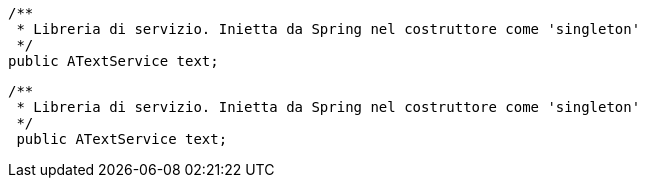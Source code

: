     /**
     * Libreria di servizio. Inietta da Spring nel costruttore come 'singleton'
     */
    public ATextService text;

 /**
  * Libreria di servizio. Inietta da Spring nel costruttore come 'singleton'
  */
  public ATextService text;
